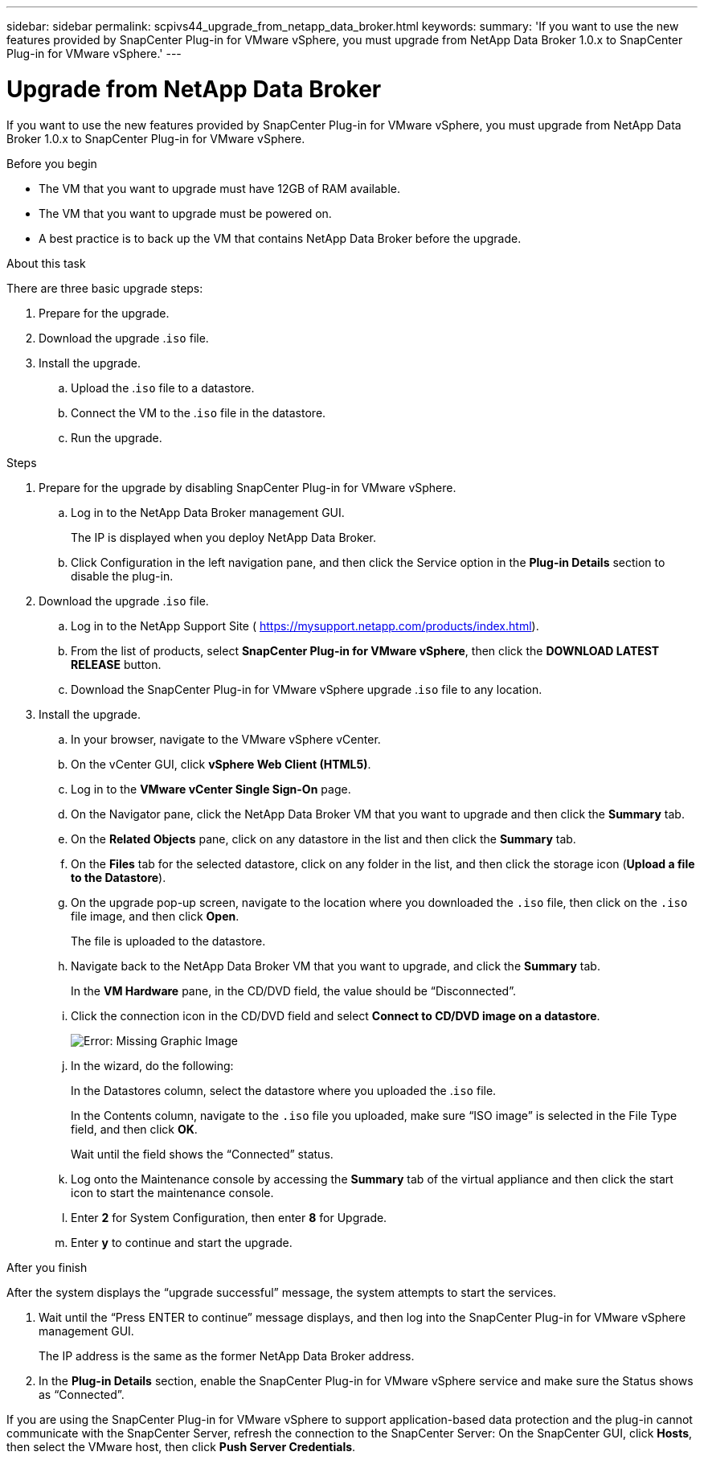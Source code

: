---
sidebar: sidebar
permalink: scpivs44_upgrade_from_netapp_data_broker.html
keywords:
summary: 'If you want to use the new features provided by SnapCenter Plug-in for VMware vSphere, you must upgrade from NetApp Data Broker 1.0.x to SnapCenter Plug-in for VMware vSphere.'
---

= Upgrade from NetApp Data Broker
:hardbreaks:
:nofooter:
:icons: font
:linkattrs:
:imagesdir: ./media/

//
// This file was created with NDAC Version 2.0 (August 17, 2020)
//
// 2020-09-09 12:24:28.839773
//

[.lead]
If you want to use the new features provided by SnapCenter Plug-in for VMware vSphere, you must upgrade from NetApp Data Broker 1.0.x to SnapCenter Plug-in for VMware vSphere.

.Before you begin

* The VM that you want to upgrade must have 12GB of RAM available.
* The VM that you want to upgrade must be powered on.
* A best practice is to back up the VM that contains NetApp Data Broker before the upgrade.

.About this task

There are three basic upgrade steps:

. Prepare for the upgrade.
. Download the upgrade .`iso` file.
. Install the upgrade.
.. Upload the .`iso` file to a datastore.
.. Connect the VM to the .`iso` file in the datastore.
.. Run the upgrade.

.Steps

. Prepare for the upgrade by disabling SnapCenter Plug-in for VMware vSphere.
.. Log in to the NetApp Data Broker management GUI.
+
The IP is displayed when you deploy NetApp Data Broker.

.. Click Configuration in the left navigation pane, and then click the Service option in the *Plug-in Details* section to disable the plug-in.
. Download the upgrade .`iso` file.
.. Log in to the NetApp Support Site ( https://mysupport.netapp.com/products/index.html[https://mysupport.netapp.com/products/index.html^]).
.. From the list of products, select *SnapCenter Plug-in for VMware vSphere*, then click the *DOWNLOAD LATEST RELEASE* button.
.. Download the SnapCenter Plug-in for VMware vSphere upgrade .`iso` file to any location.
. Install the upgrade.
.. In your browser, navigate to the VMware vSphere vCenter.
.. On the vCenter GUI, click *vSphere Web Client (HTML5)*.
.. Log in to the *VMware vCenter Single Sign-On* page.
.. On the Navigator pane, click the NetApp Data Broker VM that you want to upgrade and then click the *Summary* tab.
..  On the *Related Objects* pane, click on any datastore in the list and then click the *Summary* tab.
.. On the *Files* tab for the selected datastore, click on any folder in the list, and then click the storage icon (*Upload a file to the Datastore*).
.. On the upgrade pop-up screen, navigate to the location where you downloaded the `.iso` file, then click on the `.iso` file image, and then click *Open*.
+
The file is uploaded to the datastore.

.. Navigate back to the NetApp Data Broker VM that you want to upgrade, and click the *Summary* tab.
+
In the *VM Hardware* pane, in the CD/DVD field, the value should be “Disconnected”.

.. Click the connection icon in the CD/DVD field and select *Connect to CD/DVD image on a datastore*.
+
image:scpivs44_image32.png[Error: Missing Graphic Image]
+
.. In the wizard, do the following:
+
In the Datastores column, select the datastore where you uploaded the .`iso` file.
+
In the Contents column, navigate to the `.iso` file you uploaded, make sure “ISO image” is selected in the File Type field, and then click *OK*.
+
Wait until the field shows the “Connected” status.

.. Log onto the Maintenance console by accessing the *Summary* tab of the virtual appliance and then click the start icon to start the maintenance console.
.. Enter *2* for System Configuration, then enter *8* for Upgrade.
.. Enter *y* to continue and start the upgrade.

.After you finish

After the system displays the “upgrade successful” message, the system attempts to start the services.

. Wait until the “Press ENTER to continue” message displays, and then log into the SnapCenter Plug-in for VMware vSphere management GUI.
+
The IP address is the same as the former NetApp Data Broker address.

. In the *Plug-in Details* section, enable the SnapCenter Plug-in for VMware vSphere service and make sure the Status shows as “Connected”.

If you are using the SnapCenter Plug-in for VMware vSphere to support application-based data protection and the plug-in cannot communicate with the SnapCenter Server, refresh the connection to the SnapCenter Server: On the SnapCenter GUI, click *Hosts*, then select the VMware host, then click *Push Server Credentials*.
